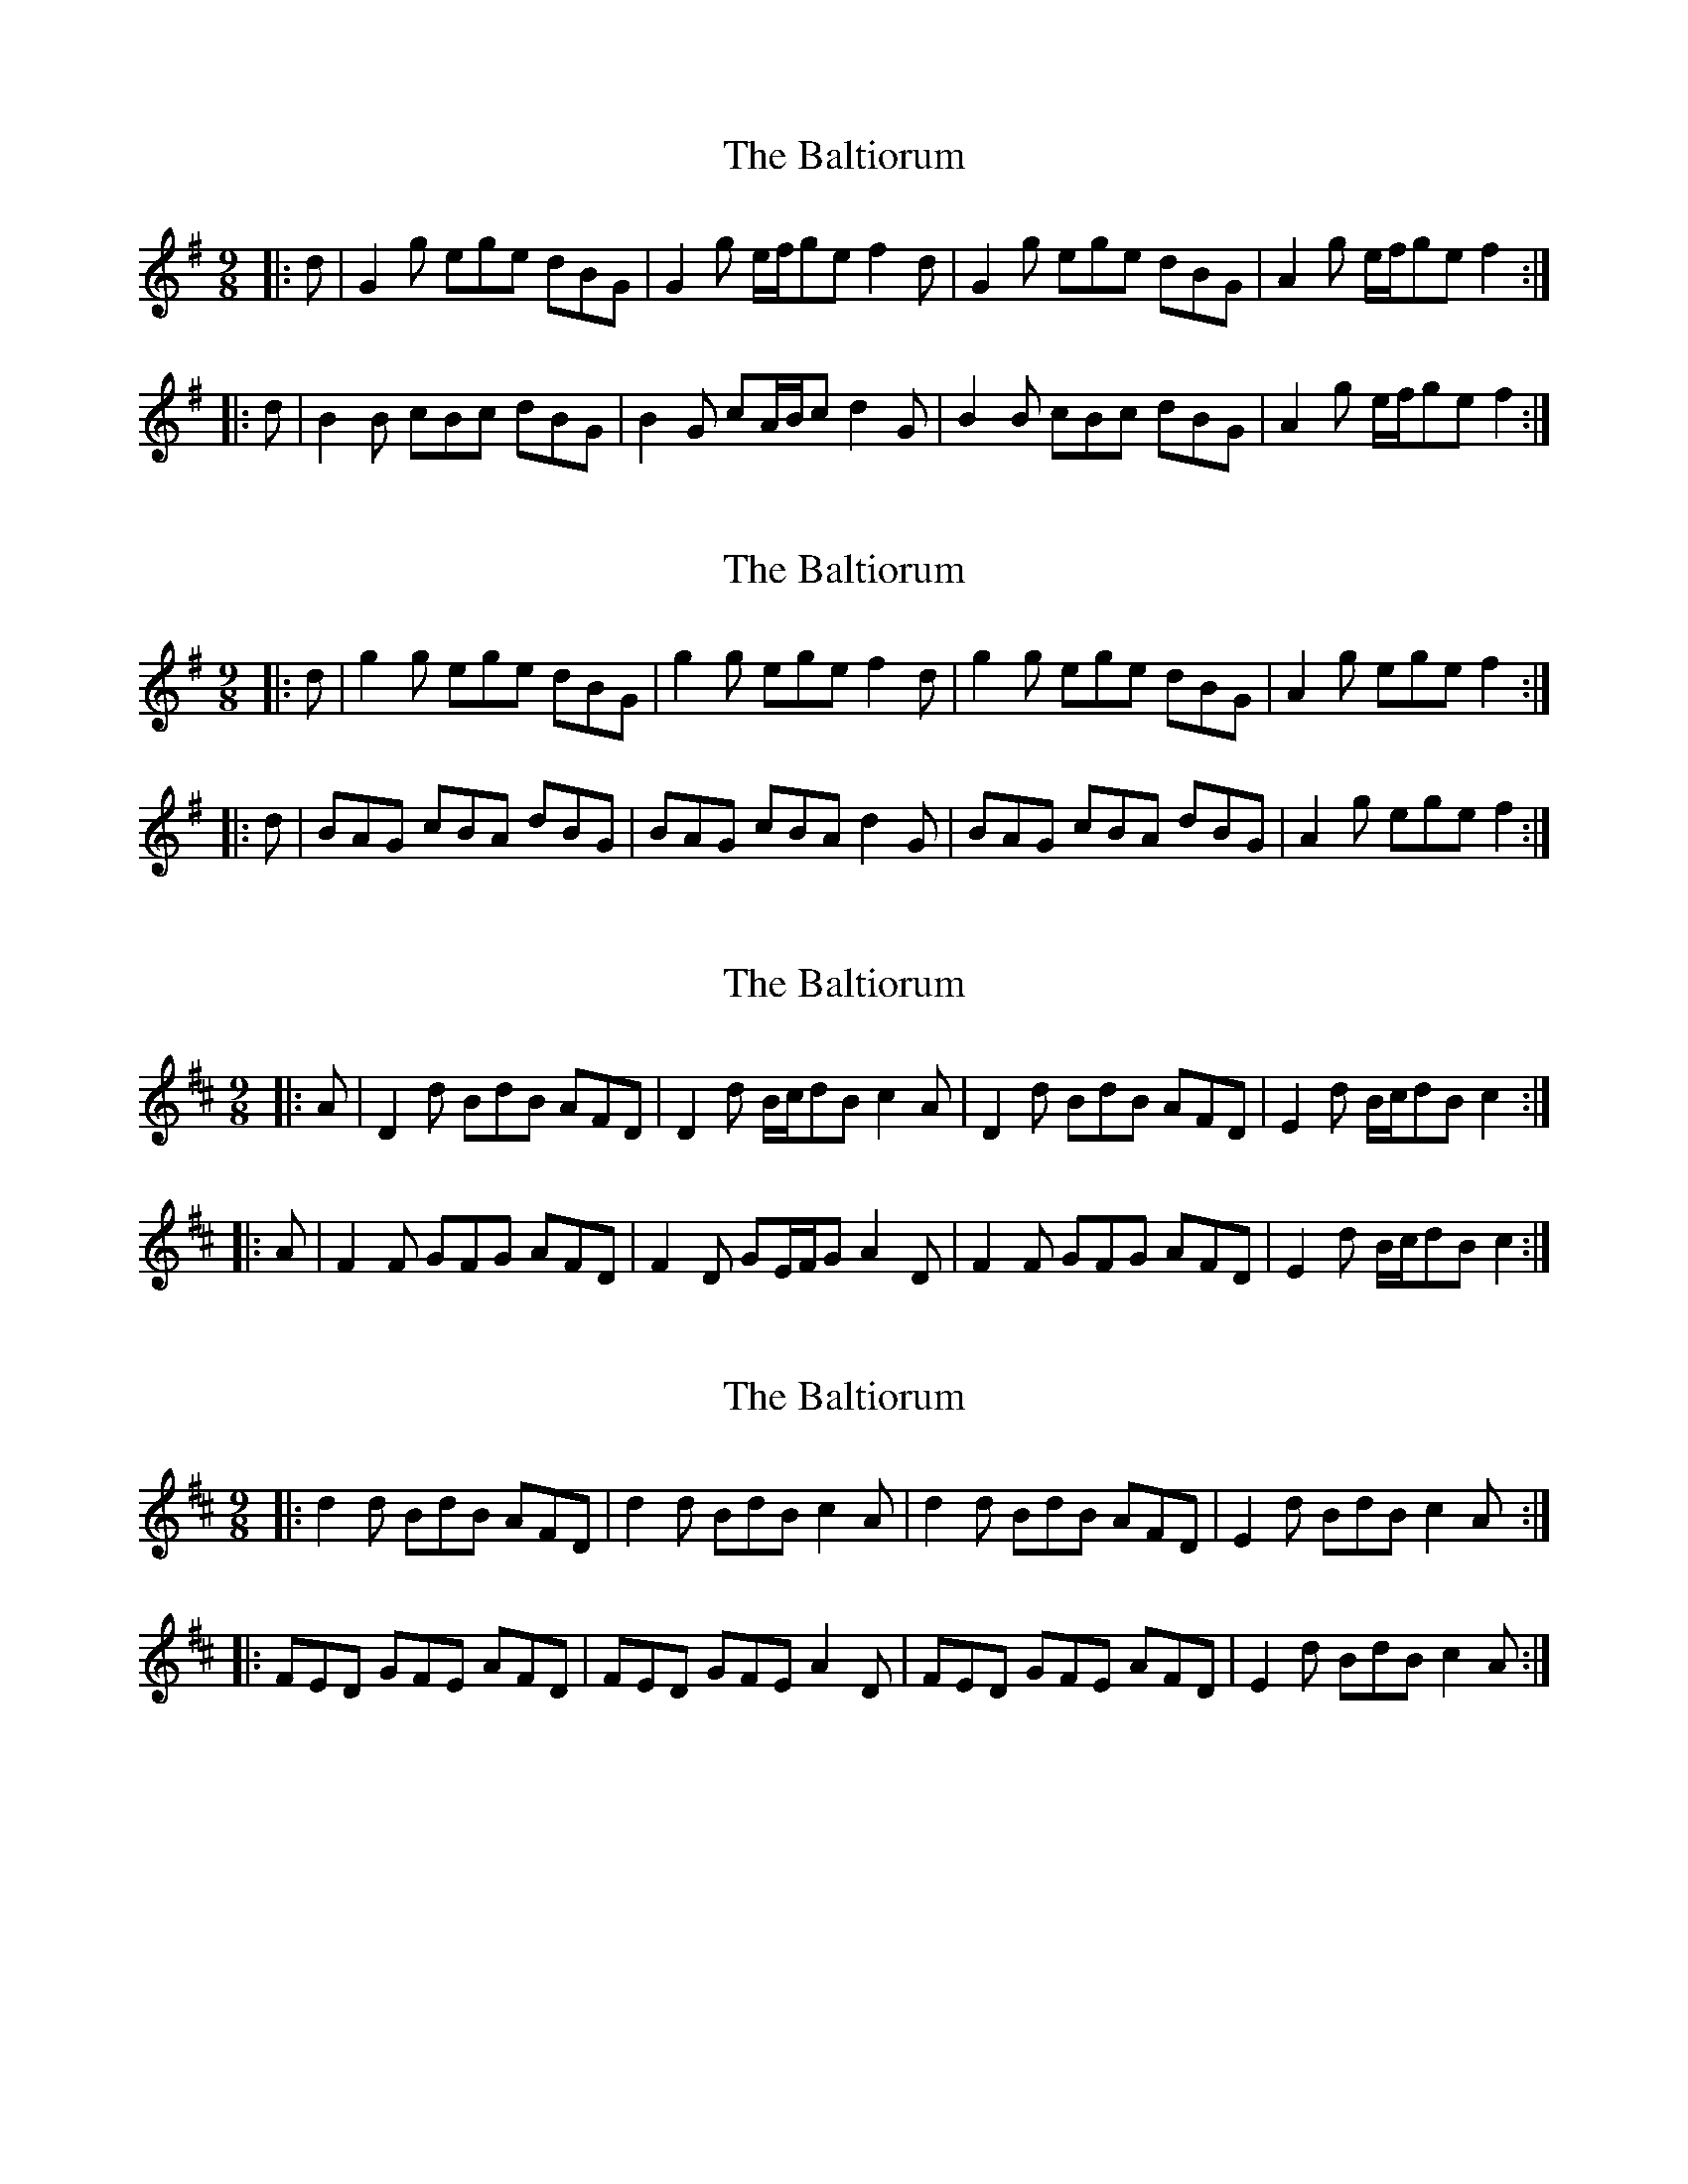 X: 1
T: Baltiorum, The
Z: ceolachan
S: https://thesession.org/tunes/6773#setting6773
R: slip jig
M: 9/8
L: 1/8
K: Gmaj
|: d |G2 g ege dBG | G2 g e/f/ge f2 d |\
G2 g ege dBG | A2 g e/f/ge f2 :|
|: d |B2 B cBc dBG | B2 G cA/B/c d2 G |\
B2 B cBc dBG | A2 g e/f/ge f2 :|
X: 2
T: Baltiorum, The
Z: ceolachan
S: https://thesession.org/tunes/6773#setting18387
R: slip jig
M: 9/8
L: 1/8
K: Gmaj
|: d |g2 g ege dBG | g2 g ege f2 d |\
g2 g ege dBG | A2 g ege f2 :|
|: d |BAG cBA dBG | BAG cBA d2 G |\
BAG cBA dBG | A2g ege f2 :|
X: 3
T: Baltiorum, The
Z: ceolachan
S: https://thesession.org/tunes/6773#setting18388
R: slip jig
M: 9/8
L: 1/8
K: Dmaj
|: A |D2 d BdB AFD | D2 d B/c/dB c2 A |\
D2 d BdB AFD | E2 d B/c/dB c2 :|
|: A |F2 F GFG AFD | F2 D GE/F/G A2 D |\
F2 F GFG AFD | E2 d B/c/dB c2 :|
X: 4
T: Baltiorum, The
Z: ceolachan
S: https://thesession.org/tunes/6773#setting18389
R: slip jig
M: 9/8
L: 1/8
K: Dmaj
|: d2 d BdB AFD | d2 d BdB c2 A |\
d2 d BdB AFD | E2 d BdB c2 A :|
|: FED GFE AFD | FED GFE A2 D |\
FED GFE AFD | E2 d BdB c2 A :|
